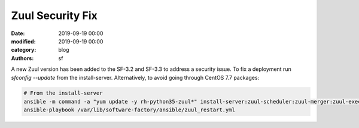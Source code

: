Zuul Security Fix
#################

:date: 2019-09-19 00:00
:modified: 2019-09-19 00:00
:category: blog
:authors: sf

A new Zuul version has been added to the SF-3.2 and SF-3.3 to address
a security issue. To fix a deployment run *sfconfig --update* from the
install-server. Alternatively, to avoid going through CentOS 7.7 packages:

.. code-block:: bash

   # From the install-server
   ansible -m command -a "yum update -y rh-python35-zuul*" install-server:zuul-scheduler:zuul-merger:zuul-executor
   ansible-playbook /var/lib/software-factory/ansible/zuul_restart.yml
